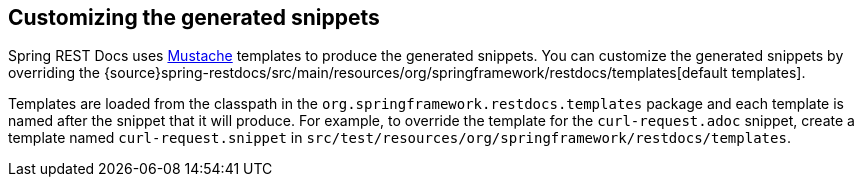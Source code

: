 [[customizing-snippets]]
== Customizing the generated snippets

Spring REST Docs uses https://mustache.github.io[Mustache] templates to produce the
generated snippets. You can customize the generated snippets by overriding the
{source}spring-restdocs/src/main/resources/org/springframework/restdocs/templates[default
templates].

Templates are loaded from the classpath in the `org.springframework.restdocs.templates`
package and each template is named after the snippet that it will produce. For example, to
override the template for the `curl-request.adoc` snippet, create a template named
`curl-request.snippet` in `src/test/resources/org/springframework/restdocs/templates`.
